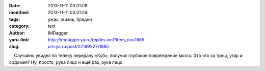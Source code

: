 

:date: 2013-11-11 00:01:08
:modified: 2013-11-11 00:01:29
:tags: ужас, жизнь, бредни
:category: text
:author: IMDagger
:yaru-link: http://imdagger.ya.ru/replies.xml?item_no=1885
:slug: urn:ya.ru:post/22199227/1885

    Случайно увидел по телеку передачу «Куб», получил глубокое
повреждение мозга. Это что за треш, угар и содомия? Ну, просто, рука
лицо и ещё раз, рука лицо.

